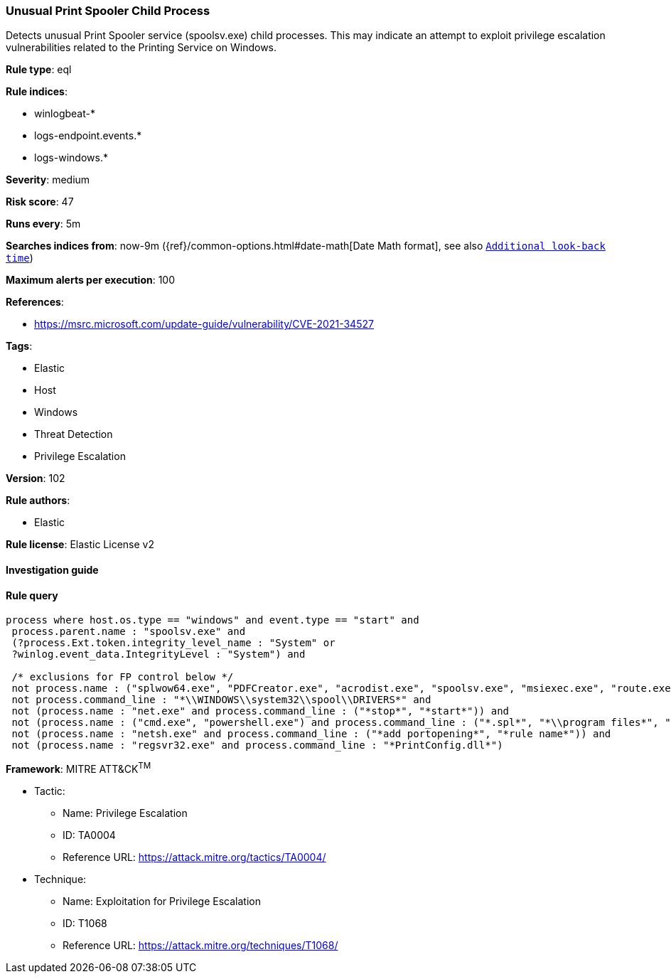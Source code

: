 [[prebuilt-rule-8-6-2-unusual-print-spooler-child-process]]
=== Unusual Print Spooler Child Process

Detects unusual Print Spooler service (spoolsv.exe) child processes. This may indicate an attempt to exploit privilege escalation vulnerabilities related to the Printing Service on Windows.

*Rule type*: eql

*Rule indices*: 

* winlogbeat-*
* logs-endpoint.events.*
* logs-windows.*

*Severity*: medium

*Risk score*: 47

*Runs every*: 5m

*Searches indices from*: now-9m ({ref}/common-options.html#date-math[Date Math format], see also <<rule-schedule, `Additional look-back time`>>)

*Maximum alerts per execution*: 100

*References*: 

* https://msrc.microsoft.com/update-guide/vulnerability/CVE-2021-34527

*Tags*: 

* Elastic
* Host
* Windows
* Threat Detection
* Privilege Escalation

*Version*: 102

*Rule authors*: 

* Elastic

*Rule license*: Elastic License v2


==== Investigation guide


[source, markdown]
----------------------------------

----------------------------------

==== Rule query


[source, js]
----------------------------------
process where host.os.type == "windows" and event.type == "start" and
 process.parent.name : "spoolsv.exe" and
 (?process.Ext.token.integrity_level_name : "System" or
 ?winlog.event_data.IntegrityLevel : "System") and

 /* exclusions for FP control below */
 not process.name : ("splwow64.exe", "PDFCreator.exe", "acrodist.exe", "spoolsv.exe", "msiexec.exe", "route.exe", "WerFault.exe") and
 not process.command_line : "*\\WINDOWS\\system32\\spool\\DRIVERS*" and
 not (process.name : "net.exe" and process.command_line : ("*stop*", "*start*")) and
 not (process.name : ("cmd.exe", "powershell.exe") and process.command_line : ("*.spl*", "*\\program files*", "*route add*")) and
 not (process.name : "netsh.exe" and process.command_line : ("*add portopening*", "*rule name*")) and
 not (process.name : "regsvr32.exe" and process.command_line : "*PrintConfig.dll*")

----------------------------------

*Framework*: MITRE ATT&CK^TM^

* Tactic:
** Name: Privilege Escalation
** ID: TA0004
** Reference URL: https://attack.mitre.org/tactics/TA0004/
* Technique:
** Name: Exploitation for Privilege Escalation
** ID: T1068
** Reference URL: https://attack.mitre.org/techniques/T1068/
